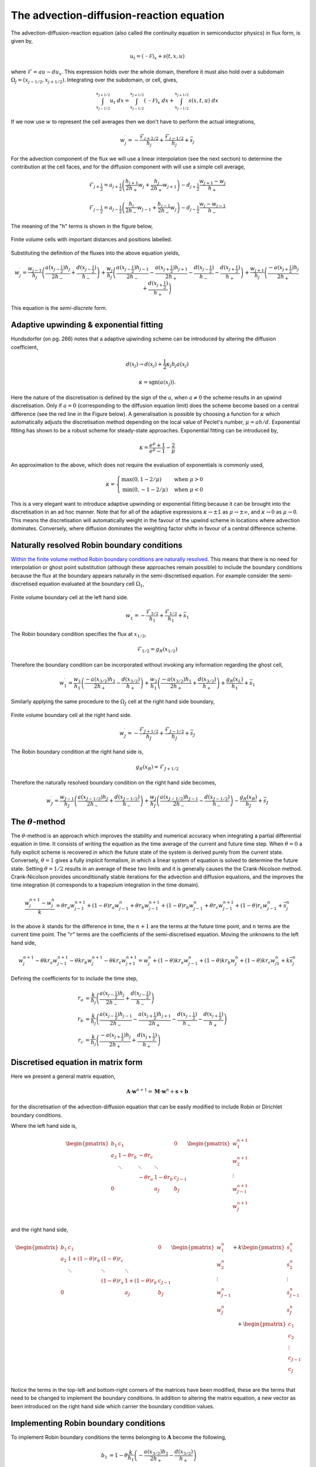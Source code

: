 The advection-diffusion-reaction equation
-----------------------------------------

The advection-diffusion-reaction equation (also called the continuity equation in semiconductor physics) in flux form, is given by,

.. math::
	u_t = (\mathcal{-F})_x + s(t,x,u)

where :math:`\mathcal{F} = au - du_x`. This expression holds over the whole domain, therefore it must also hold over a subdomain :math:`\Omega_j=(x_{j-1/2}, x_{j+1/2})`. Integrating over the subdomain, or cell, gives,
	
.. math::
	\int_{x_{j-1/2}}^{x_{j+1/2}} u_t~dx = \int_{x_{j-1/2}}^{x_{j+1/2}} (\mathcal{-F})_x~dx + \int_{x_{j-1/2}}^{x_{j+1/2}} s(x,t,u)~dx

If we now use :math:`w` to represent the cell averages then we don't have to perform the actual integrations,

.. math::
	w_j^{\prime} =  -\frac{\mathcal{F}_{j+1/2}}{h_j} + \frac{\mathcal{F}_{j-1/2}}{h_{j}} + \bar{s}_j

For the advection component of the flux we will use a linear interpolation (see the next section) to determine the contribution at the cell faces, and for the diffusion component with will use a simple cell average,

.. math::
	\mathcal{F}_{j+\frac{1}{2}} = a_{j+\frac{1}{2}}\left( \frac{h_{j+1}}{2h_{+}} w_j + \frac{h_j}{2h_{+}} w_{j+1} \right) - d_{j+\frac{1}{2}} \frac{w_{j+1}-w_j}{h_{+}}

.. math::
	\mathcal{F}_{j-\frac{1}{2}} = a_{j-\frac{1}{2}}\left( \frac{h_{j}}{2h_{-}} w_{j-1} + \frac{h_{j-1}}{2h_{-}} w_{j} \right) - d_{j-\frac{1}{2}} \frac{w_{j}-w_{j-1}}{h_{-}}

The meaning of the "h" terms is shown in the figure below,

.. figure:: img/cells_FVM.png
   :scale: 100 %
   :alt: Finite volume cells with important distances and positions labelled.
   :align: center

   Finite volume cells with important distances and positions labelled.
  
Substituting the definition of the fluxes into the above equation yields,

.. math::
	w_j^{\prime} = \frac{w_{j-1}}{h_j} \left( \frac{a(x_{j-\frac{1}{2}}) h_j}{2h_{-}} + \frac{d(x_{j-\frac{1}{2}})}{h_{-}}\right) + \frac{w_j}{h_j}\left( \frac{a(x_{j-\frac{1}{2}})h_{j-1}}{2h_{-}} - \frac{a(x_{j+\frac{1}{2}})h_{j+1}}{2h_{+}} - 	\frac{d(x_{j-\frac{1}{2}})}{h_{-}} - \frac{d(x_{j+\frac{1}{2}})}{h_{+}}  \right) + \frac{w_{j+1}}{h_j} \left( \frac{-a(x_{j+\frac{1}{2}})h_j}{2h_{+}} + \frac{d(x_{j+\frac{1}{2}})}{h_{+}} \right)

This equation is the *semi-discrete* form.

Adaptive upwinding & exponential fitting
****************************************

Hundsdorfer (on pg. 266) notes that a adaptive upwinding scheme can be introduced by altering the diffusion coefficient,

.. math::
	d(x_{j}) \rightarrow d(x_{j}) + \frac{1}{2}\kappa_{j} h_{j} a(x_{j})


.. math::
	\kappa=\text{sgn}(a(x_{j})). 

Here the nature of the discretisation is defined by the sign of the :math:`a`, when :math:`a\neq0` the scheme results in an upwind discretisation. Only if :math:`a=0` (corresponding to the diffusion equation limit) does the scheme become based on a central difference (see the red line in the Figure below). A generalisation is possible by choosing a function for :math:`\kappa` which automatically adjusts the discretisation method depending on the local value of Peclet's number, :math:`\mu=ah/d`. Exponential fitting has shown to be a robust scheme for steady-state approaches. Exponential fitting can be introduced by,

.. math::
	 \kappa = \frac{e^{\mu}+1}{e^{\mu}-1} - \frac{2}{\mu}

An approximation to the above, which does not require the evaluation of exponentials is commonly used,

.. math::
	\kappa = \begin{cases}
	\text{max}(0, 1-2/\mu) & \text{when}~ \mu>0 \\	
	\text{min}(0, -1-2/\mu) & \text{when}~ \mu<0
	\end{cases}

.. figure:: img/Exponential_fitting_and_approximation.png
   :scale: 100 %
   :alt: Exponential fitting and approximation
   :align: center


This is a very elegant want to introduce adaptive upwinding or exponential fitting because it can be brought into the discretisation in an ad hoc manner. Note that for all of the adaptive expressions :math:`\kappa\rightarrow\pm1` as :math:`\mu\rightarrow\pm\infty`, and :math:`\kappa\rightarrow 0` as :math:`\mu\rightarrow 0`. This means the discretisation will automatically weight in the favour of the upwind scheme in locations where advection dominates. Conversely, where diffusion dominates the weighting factor shifts in favour of a central difference scheme.

Naturally resolved Robin boundary conditions
********************************************


`Within the finite volume method Robin boundary conditions are naturally resolved <http://scicomp.stackexchange.com/questions/7650/how-should-boundary-conditions-be-applied-when-using-finite-volume-method>`_. This means that there is no need for interpolation or ghost point substitution (although these approaches remain possible) to include the boundary conditions because the flux at the boundary appears naturally in the semi-discretised equation. For example consider the semi-discretised equation evaluated at the boundary cell :math:`\Omega_1`,

.. figure:: img/boundary_cell_FVM.png
   :scale: 100 %
   :alt: Finite volume boundary cell at the left hand side.
   :align: center

   Finite volume boundary cell at the left hand side.

.. math::
	w_1^{\prime} =  -\frac{\mathcal{F}_{3/2}}{h_1} + \frac{\mathcal{F}_{1/2}}{h_{1}} + \bar{s}_1

The Robin boundary condition specifies the flux at :math:`x_{1/2}`,

.. math::
	\mathcal{F}_{1/2} = g_{R}(x_{1/2})

Therefore the boundary condition can be incorporated without invoking any information regarding the ghost cell,

.. math::
	w_1^{\prime} = \frac{w_1}{h_1}\left( \frac{-a(x_{3/2})h_{2}}{2h_{+}} - \frac{d(x_{3/2})}{h_{+}} \right) + \frac{w_{2}}{h_1} \left( \frac{-a(x_{3/2}) h_1}{2h_{+}} + \frac{d(x_{3/2})}{h_{+}} \right) + \frac{g_{R}(x_L)}{h_1} + \bar{s}_1

Similarly applying the same procedure to the :math:`\Omega_J` cell at the right hand side boundary,

.. figure:: img/boundary_cell_FVM_rhs.png
   :scale: 100 %
   :alt: Finite volume boundary cell at the right hand side.
   :align: center

   Finite volume boundary cell at the right hand side.

.. math::
	w_J^{\prime} =  -\frac{\mathcal{F}_{J+1/2}}{h_J} + \frac{\mathcal{F}_{J-1/2}}{h_J} + \bar{s}_J

The Robin boundary condition at the right hand side is,

.. math::
	g_{R}(x_R) = \mathcal{F}_{J+1/2}

Therefore the naturally resolved boundary condition on the right hand side becomes,

.. math::
	w_J^{\prime} = \frac{w_{J-1}}{h_J}\left( \frac{a(x_{J-1/2})h_{J}}{2h_{-}} + \frac{d(x_{J-1/2})}{h_{-}} \right) + \frac{w_{J}}{h_J} \left( \frac{a(x_{J-1/2}) h_{J-1}}{2h_{-}} - \frac{d(x_{J-1/2})}{h_{-}} \right) - \frac{g_{R}(x_R)}{h_J} + \bar{s}_J

The :math:`\theta`-method
*************************

The :math:`\theta`-method is an approach which improves the stability and numerical accuracy when integrating a partial differential equation in time. It consists of writing the equation as the time average of the current and future time step. When :math:`\theta=0` a fully explicit scheme is recovered in which the future state of the system is derived purely from the current state. Conversely,  :math:`\theta=1` gives a fully implicit formalism, in which a linear system of equation is solved to determine the future state. Setting :math:`\theta=1/2` results in an average of these two limits and it is generally causes the the Crank-Nicolson method. Crank-Nicolson provides unconditionally stable iterations for the advection and diffusion equations, and the improves the time integration (it corresponds to a trapezium integration in the time domain).


.. math::
	\frac{w_j^{n+1} - w_j^n}{k} = \theta r_a w_{j-1}^{n+1} + (1 - \theta) r_a w_{j-1}^{n} + \theta r_b w_{j-1}^{n+1}  + (1 - \theta) r_b w_{j-1}^{n} +  \theta r_c w_{j-1}^{n+1}  + (1 - \theta) r_c w_{j-1}^{n} + \bar{s}_j^n

In the above :math:`k` stands for the difference in time, the :math:`n+1` are the terms at the future time point, and :math:`n` terms are the current time point. The ":math:`r`" terms are the coefficients of the semi-discretised equation. Moving the unknowns to the left hand side,

.. math::
	w_j^{n+1} - \theta k r_a w_{j-1}^{n+1} - \theta k r_b w_{j}^{n+1} - \theta k r_c w_{j+1}^{n+1} = w_j^{n} + (1 - \theta) k r_a w_{j-1}^{n} + (1 - \theta) k r_b w_{j}^{n} + (1 - \theta) k r_c w_{j1}^{n} + k \bar{s}_j^n
	
Defining the coefficients for to include the time step,

.. math::
	r_a & = \frac{k}{h_j} \left( \frac{a(x_{j-\frac{1}{2}}) h_j}{2h_{-}}  + \frac{d(x_{j-\frac{1}{2}})}{h_{-}}\right) \\
	r_b & = \frac{k}{h_j}\left( \frac{a(x_{j-\frac{1}{2}})h_{j-1}}{2h_{-}} - \frac{a(x_{j+\frac{1}{2}})h_{j+1}}{2h_{+}} - \frac{d(x_{j-\frac{1}{2}})}{h_{-}} - \frac{d(x_{j+\frac{1}{2}})}{h_{+}}  \right)\\
	r_c & = \frac{k}{h_j} \left( \frac{-a(x_{j+\frac{1}{2}})h_j}{2h_{+}} + \frac{d(x_{j+\frac{1}{2}})}{h_{+}} \right)

Discretised equation in matrix form
***********************************

Here we present a general matrix equation,

.. math::
	\boldsymbol{A}\cdot\boldsymbol{w}^{n+1} = \boldsymbol{M}\cdot\boldsymbol{w}^{n} + \boldsymbol{s} + \boldsymbol{b}
	
for the discretisation of the advection-diffusion equation that can be easily modified to include Robin or Dirichlet boundary conditions.

Where the left hand side is,

.. math::
	\begin{align} 
	\begin{pmatrix}
	b_1 & c_1    &        &       & 0   \\
	a_2 & 1-\theta r_b    & -\theta r_c    &       &     \\
	    & \ddots & \ddots & \ddots&     \\
	    &        &  - \theta r_a   & 1-\theta r_b   & c_{J-1} \\
	 0  &        &        & a_J   & b_J
	\end{pmatrix}
	\begin{pmatrix}
	    w_1^{n+1} \\
	    w_2^{n+1} \\
	    \vdots \\
	    w_{J-1}^{n+1} \\
	    w_J^{n+1} \\
	\end{pmatrix}
	\end{align}

and the right hand side,

.. math::
	\begin{align}
	\begin{pmatrix}
	b_1 & c_1   &        &       & 0   \\
	a_2 & 1+(1-\theta)r_b    & (1-\theta)r_c    &       &     \\
	    & \ddots & \ddots & \ddots&     \\
	    &        &  (1-\theta)r_a   & 1+(1-\theta)r_b   & c_{J-1} \\
	 0  &        &        & a_J  & b_J
	\end{pmatrix}
	\begin{pmatrix}
	    w_1^n \\
	    w_2^n \\
	    \vdots \\
	    w_{J-1}^n \\
	    w_J^n \\
	\end{pmatrix} + k
	\begin{pmatrix}
	    s_1^n \\
	    s_2^n \\
	    \vdots \\
	    s_{J-1}^n \\
	    s_J^n\\
	\end{pmatrix} + 
	\begin{pmatrix}
	    c_1 \\ %k g_R(x_L)/h_1 \\
	    c_2 \\%0 \\
	    \vdots \\
	    c_{J-1} \\%0 \\
	    c_{J} \\%-k g_R(x_R)/h_J\\
	\end{pmatrix}
	\end{align}

Notice the terms in the top-left and bottom-right corners of the matrices have been modified, these are the terms that need to be changed to implement the boundary conditions. In addition to altering the matrix equation, a new vector as been introduced on the right hand side which carrier the boundary condition values.

Implementing Robin boundary conditions
**************************************

To implement Robin boundary conditions the terms belonging to :math:`\boldsymbol{A}` become the following,

.. math::
	\begin{align}
	b_1 & = 1 - \theta \frac{k}{h_1}\left( -\frac{a(x_{3/2})h_2}{2h_{+}} - \frac{d(x_{3/2})}{h_{+}} \right) \\
	c_1 & = - \theta \frac{k}{h_1}\left( -\frac{a(x_{3/2})h_1}{2h_{+}} + \frac{d(x_{3/2})}{h_{+}} \right) \\
	a_2 & = -\theta r_a \\
	c_{J-1} & = -\theta r_c \\
	a_J & = -\theta \frac{k}{h_J}\left( \frac{a(x_{J-1/2})h_J}{2h_{-}} + \frac{d(x_{J-1/2})}{h_{-}} \right) \\
	b_J & = 1-\theta \frac{k}{h_J}\left( \frac{a(x_{J-1/2})h_{J-1}}{2h_{-}} - \frac{d(x_{J-1/2})}{h_{-}} \right) \\
	\end{align}

The terms belonging to :math:`\boldsymbol{M}` become the following, 

.. math::
	\begin{align}
	b_1 & = 1 + (1 - \theta) \frac{k}{h_1}\left( -\frac{a(x_{3/2})h_2}{2h_{+}} - \frac{d(x_{3/2})}{h_{+}} \right) \\
	c_1 & = (1 - \theta)\frac{k}{h_1}\left( -\frac{a(x_{3/2})h_1}{2h_{+}} + \frac{d(x_{3/2})}{h_{+}} \right) \\
	a_2 & = (1 - \theta) r_a \\
	c_{J-1} & = (1 - \theta) r_c \\
	a_J & = (1 - \theta)\frac{k}{h_J}\left( \frac{a(x_{J-1/2})h_J}{2h_{-}} + \frac{d(x_{J-1/2})}{h_{-}} \right) \\
	b_J & = 1 + (1 - \theta) \frac{k}{h_J}\left( \frac{a(x_{J-1/2})h_{J-1}}{2h_{-}} - \frac{d(x_{J-1/2})}{h_{-}} \right) \\
	\end{align}
	
The elements of the boundary condition vector are all zero with the following exception,

.. math::
	c_1 = k\frac{g_D(x_{L})}{h_1} \\
	c_J = k\frac{g_D(x_{R})}{h_J}

Implementing Dirichlet boundary conditions
******************************************

To implement Dirichlet boundary conditions the terms belonging to :math:`A` become the following,

.. math::
	\begin{align}
	b_1 & = 1 \\
	c_1 & = 0 \\
	a_2 & = 0 \\
	c_{J-1} & = 0\\
	a_J & = 0 \\
	b_J & = 1 \\
	\end{align}

The terms belonging to :math:`M` become the following,

.. math::
	\begin{align}
	b_1 & = 0 \\
	c_1 & = 0 \\
	a_2 & = 0 \\
	c_{J-1} & = 0\\
	a_J & = 0 \\
	b_J & = 0 \\
	\end{align}
	
The elements of the boundary condition vector are all zero with the exception of the following elements,

.. math::
	\begin{align}
	c_1 & = g_D(x_{L}) \\
	c_J & = r_a g_D(x_{L}) \\
	c_{J-1} & = r_c g_D(x_{R}) \\
	c_J & = g_D(x_{R}) \\
	\end{align}

**NB** it is *not* an error that the time step is *not* included in the boundary condition vector.

Aside :math:`-` Linear interpolation between cell centre and face values
=========================================================================

In general, linear interpolation between two points :math:`(x_0, x_1)` can be used to find the value of a function at :math:`f(x)`,

.. math::
	f(x) = \frac{x - x_1}{x_0 - x_1}f(x_0) + \frac{x - x_0}{x_1 - x_0}f(x_1)

In a cell centred grid we know the value of the variable :math:`w` at difference points, :math:`w_j` and :math:`w_{j+1}`. We can apply the linear interpolation formulae above to determine value at cell face :math:`w_{j+1/2}`.

.. math::
	w_{j+1/2} =  \frac{x_{j+1/2} - x_{j+1}}{x_{j} - x_{j+1}} w_j + \frac{x_{j+1/2} - x_j}{x_{j+1} - x_j} w_{j+1} 

This can be simplified firstly by using function to represent the distance between cell centres,

.. math::
	h_{-} = x_j - x_{j-1} \quad h_{+} = x_{j+1} - x_{j}

to give, 

.. math::
	w_{j+1/2} = \frac{x_{j+1} - x_{j+1/2}}{h_{+}} w_j + \frac{x_{j+1/2} - x_j}{h_{+}} w_{j+1}

This expression still contains :math:`x_{j+1/2}` which we can simplify further by using an expression for the position of cell centres,

.. math::
	x_j = \frac{1}{2} \left( x_{j-\frac{1}{2}} + x_{j+\frac{1}{2}} \right) \quad x_{j+1} = \frac{1}{2} \left( x_{j+\frac{1}{2}} + x_{j+\frac{3}{2}} \right)


Note, this expression is still valid of non-uniform grids, it simply says that cell centres are always equidistant from two faces. Rearranging the above expression and substituting in for :math:`x_{j}` and :math:`x_{j+1}` terms gives, 

.. math::
	w_{j+1/2} = \frac{\frac{1}{2} \left( x_{j+\frac{1}{2}} + x_{j+\frac{3}{2}} \right) - x_{j+1/2}}{h_{+}} w_j + \frac{x_{j+1/2} - \frac{1}{2} \left( 	x_{j-\frac{1}{2}} + x_{j+\frac{1}{2}} \right)}{h_{+}} w_{j+1}


Finally, by defining the distance between vertices as, :math:`h_j = x_{j+\frac{1}{2}} - x_{j-\frac{1}{2}}`, we can simplify to the following expression,

.. math::
	w_{j+1/2} = \frac{h_{j+1}}{2h_{+}} w_j + \frac{h_j}{2h_{+}} w_{j+1}


Similarly the :math:`w_{j-1/2}` can be found,

.. math::
	w_{j-1/2} = \frac{h_{j}}{2h_{-}} w_{j-1} + \frac{h_{j-1}}{2h_{-}} w_{j}

